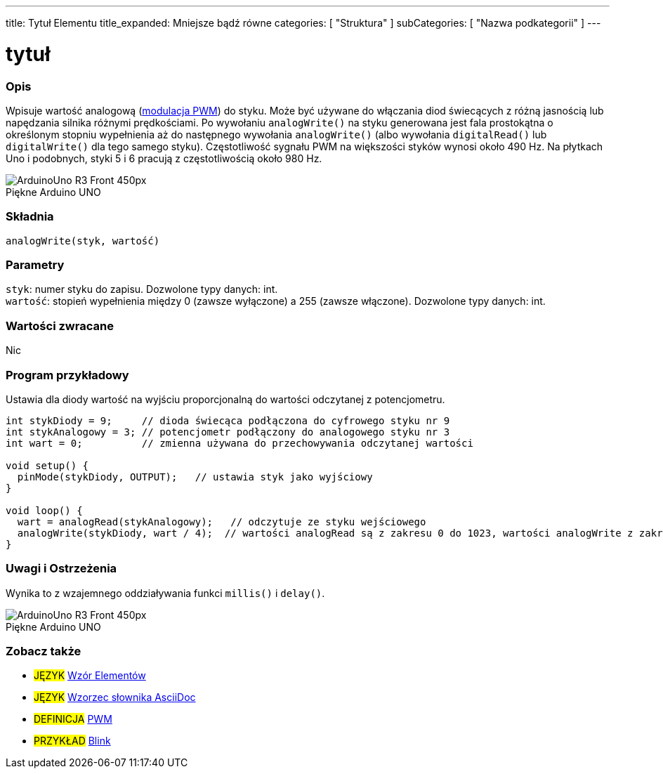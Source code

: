 ---
title: Tytuł Elementu
title_expanded: Mniejsze bądź równe
categories: [ "Struktura" ]
subCategories: [ "Nazwa podkategorii" ]
---
// ZNACZNIK DOKUMENTACJI JĘZYKA ARDUINO (powyższy)   ►►►►► ZAWSZE UMIESZCZAJ W SWOIM PLIKU ◄◄◄◄◄
// title: pojawi się w Indeksie wszystkich pojęć dokumentacji
// Jeśli title jest operatorem, zapisz go słowami w title_expanded
// categories: wybór pomiędzy: Struktura, Zmienne, Funkcje
// subCategories: w ramach dostępnych w indeksie ("Cyfrowe We/Wy", "Operatory Arytmetyczne")





// TYTUŁ STRONY
= tytuł



// POCZĄTEK SEKCJI OPISOWEJ
[#overview]
--

[float]
=== Opis
// Opis czym jest ten termin w dokumentacji i do czego służy ►►►►► TA SEKCJA JEST OBOWIĄZKOWA ◄◄◄◄◄
Wpisuje wartość analogową (http://arduino.cc/en/Tutorial/PWM[modulacja PWM]) do styku. Może być używane do włączania diod świecących z różną jasnością lub napędzania silnika różnymi prędkościami. Po wywołaniu `analogWrite()` na styku generowana jest fala prostokątna o określonym stopniu wypełnienia aż do następnego wywołania `analogWrite()` (albo wywołania `digitalRead()` lub `digitalWrite()` dla tego samego styku). Częstotliwość sygnału PWM na większości styków wynosi około 490 Hz. Na płytkach Uno i podobnych, styki 5 i 6 pracują z częstotliwością około 980 Hz.
[%hardbreaks]

image::http://arduino.cc/en/uploads/Main/ArduinoUno_R3_Front_450px.jpg[caption="", title="Piękne Arduino UNO"]
[%hardbreaks]


[float]
=== Składnia
// Wprowadź składnię terminu w dokumentacji, podaj wszystkie dostępne parametry  ►►►►► TA SEKCJA JEST OBOWIĄZKOWA ◄◄◄◄◄
`analogWrite(styk, wartość)`


[float]
=== Parametry
// Lista wszystkich dostępnych parametrów, proszę opisać je pojedynczo, dodając typ danych (np. int, boolean, char, String, float, long, double...)  ►►►►► TA SEKCJA JEST OBOWIĄZKOWA DLA FUNKCJI ◄◄◄◄◄
`styk`: numer styku do zapisu. Dozwolone typy danych: int. +
`wartość`: stopień wypełnienia między 0 (zawsze wyłączone) a 255 (zawsze włączone). Dozwolone typy danych: int.


[float]
=== Wartości zwracane
// Podaj co funkcja zwraca (np. HIGH lub LOW), jeśli nic nie zwraca, napisz: _Nic_   ►►►►► TA SEKCJA JEST OBOWIĄZKOWA DLA FUNKCJI ◄◄◄◄◄
Nic

--
// KONIEC SEKCJI OPISOWEJ




// POCZĄTEK SEKCJI JAK UŻYWAĆ
[#howtouse]
--

[float]
=== Program przykładowy
// Poniżej dodaj przykładowy program i opisz jego działanie   ►►►►► TA SEKCJA JEST OBOWIĄZKOWA ◄◄◄◄◄
Ustawia dla diody wartość na wyjściu proporcjonalną do wartości odczytanej z potencjometru.


[source,arduino]
// Dodaj odpowiedni program, który jest przykładem użycia danego terminu
// Pamiętaj, że czasami podczas wklejania kodu może dodać się kilka odstępów na początku każdego wiersza.
// Jeśli się tak stanie, usun proszę te dodatkowe odstępy. Dzięki!
----
int stykDiody = 9;     // dioda świecąca podłączona do cyfrowego styku nr 9
int stykAnalogowy = 3; // potencjometr podłączony do analogowego styku nr 3
int wart = 0;          // zmienna używana do przechowywania odczytanej wartości

void setup() {
  pinMode(stykDiody, OUTPUT);   // ustawia styk jako wyjściowy
}

void loop() {
  wart = analogRead(stykAnalogowy);   // odczytuje ze styku wejściowego
  analogWrite(stykDiody, wart / 4);  // wartości analogRead są z zakresu 0 do 1023, wartości analogWrite z zakresu 0 do 255
}
----
[%hardbreaks]


[float]
=== Uwagi i Ostrzeżenia
// Dodaj przydatne uwagi, wskazówki, zastrzeżenia, znane problemy i ostrzeżenia dotyczące tego terminu
Wynika to z wzajemnego oddziaływania funkci `millis()` i `delay()`.
[%hardbreaks]
image::http://arduino.cc/en/uploads/Main/ArduinoUno_R3_Front_450px.jpg[caption="", title="Piękne Arduino UNO"]
[%hardbreaks]

--
// KONIEC SEKCJI JAK UŻYWAĆ


// POCZĄTEK SEKCJI ZOBACZ TAKŻE
[#see_also]
--

[float]
=== Zobacz także
// Istotna kategoria treści np. inne pojęcie w dokumentacji (proszę dodać znacznik #JĘZYK#),
// definicje (proszę dodać znacznik #DEFINICJA#), oraz przykłady Projektów i Samouczków
// przykłady: (proszę dodać znacznik #PRZYKŁAD#)


[role="language"]
// Zawsze gdy chcesz dać odnośnik do innego pojęcia z Dokumentacji, lub ogólnie użyć odnośnika względnego,
// użyj składni pokazanej poniżej. Pamiętaj, że format pliku będzie określony przez atrybut.
// Pamiętaj, że zawsze musisz zastąpić odstępy w nazwach plików lub katalogów ciągiem %20.
// Cały odnośnik do stron w dokumentacji musi być pisany małymi literami, niezależnie od pisowni plików i katalogów.
// W przypadku znaczników językowych elementy zostaną automatycznie wygenerowane dla dowolnego innego elementu tej
// samej podkategorii, nie ma potrzeby dodawania odnośników do innych stron tej samej podkategorii
// jeśli nie uwzględnisz tej sekcji, zostanie wygenerowana minimalna wersja tylko z innymi stronami tej samej podkategorii.
* #JĘZYK# link:../AsciiDoc_Template-Parent_Of_Entities[Wzór Elementów]
* #JĘZYK# link:../../AsciiDoc_Dictionary/AsciiDoc_Template-Dictionary[Wzorzec słownika AsciiDoc]

[role="definition"]
// Należy pamiętać, że wszystkie odnośniki do materiałów zewnętrznych muszą być otwierane w nowym oknie/karcie poprzez dodanie
// znaku ^ tuż przed ostatnim nawiasem kwadratowym
* #DEFINICJA# http://arduino.cc/en/Tutorial/PWM[PWM^]

[role="example"]
// Należy pamiętać, że wszystkie odnośniki do materiałów zewnętrznych muszą być otwierane w nowym oknie/karcie poprzez dodanie
// znaku ^ tuż przed ostatnim nawiasem kwadratowym
* #PRZYKŁAD# http://arduino.cc/en/Tutorial/Blink[Blink^]

--
// KONIEC SEKCJI ZOBACZ TAKŻE
